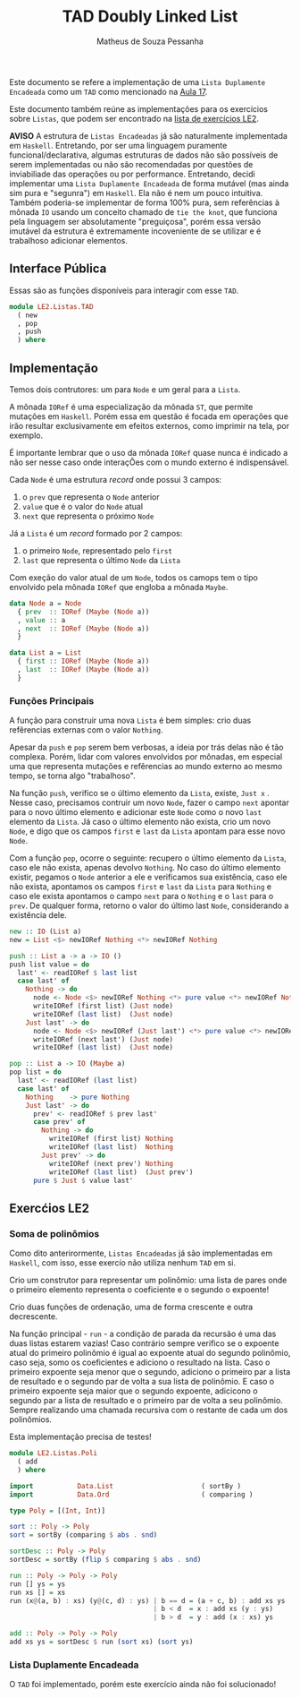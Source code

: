 #+title: TAD Doubly Linked List
#+author: Matheus de Souza Pessanha
#+email: matheus_pessanha2001@outlook.com

Este documento se refere a implementação de uma =Lista Duplamente Encadeada= como um =TAD= como mencionado na [[../../../docs/apresentacoes/EDI_aula17.pdf][Aula 17]].

Este documento também reúne as implementações para os exercícios sobre =Listas=, que podem ser encontrado na [[../../../docs/listas_exercicios/EDI_Atividades_LE2.org][lista de exercícios LE2]].

*AVISO* A estrutura de =Listas Encadeadas= já são naturalmente implementada em =Haskell=. Entretando, por ser uma linguagem puramente funcional/declarativa, algumas estruturas de dados não são possíveis de serem implementadas ou não são recomendadas por questões de inviabiliade das operações ou por performance. Entretando, decidi implementar uma =Lista Duplamente Encadeada= de forma mutável (mas ainda sim pura e "segunra") em =Haskell=. Ela não é nem um pouco intuitiva. Também poderia-se implementar de forma 100% pura, sem referências à mônada =IO= usando um conceito chamado de =tie the knot=, que funciona pela linguagem ser absolutamente "preguiçosa", porém essa versão imutável da estrutura é extremamente incoveniente de se utilizar e é trabalhoso adicionar elementos.

** Interface Pública
Essas são as funções disponíveis para interagir com esse =TAD=.

#+begin_src haskell
module LE2.Listas.TAD
  ( new
  , pop
  , push
  ) where
#+end_src
** Implementação
Temos dois contrutores: um para =Node= e um geral para a =Lista=.

A mônada =IORef= é uma especialização da mônada =ST=, que permite mutações em =Haskell=. Porém essa em questão é focada em operações que irão resultar exclusivamente em efeitos externos, como imprimir na tela, por exemplo.

É importante lembrar que o uso da mônada =IORef= quase nunca é indicado a não ser nesse caso onde interaçÕes com o mundo externo é indispensável.

Cada =Node= é uma estrutura /record/ onde possui 3 campos:
1. o =prev= que representa o =Node= anterior
2. =value= que é o valor do =Node= atual
3. =next= que representa o próximo =Node=

Já a =Lista= é um /record/ formado por 2 campos:
1. o primeiro =Node=, representado pelo =first=
2. =last= que representa o último =Node= da =Lista=

Com exeção do valor atual de um =Node=, todos os camops tem o tipo envolvido pela mônada =IORef= que engloba a mônada =Maybe=.

#+begin_src haskell
data Node a = Node
  { prev  :: IORef (Maybe (Node a))
  , value :: a
  , next  :: IORef (Maybe (Node a))
  }

data List a = List
  { first :: IORef (Maybe (Node a))
  , last  :: IORef (Maybe (Node a))
  }
#+end_src
*** Funções Principais
A função para construir uma nova =Lista= é bem simples: crio duas refêrencias externas com o valor =Nothing=.

Apesar da =push= e =pop= serem bem verbosas, a ideia por trás delas não é tão complexa. Porém, lidar com valores envolvidos por mônadas, em especial uma que representa mutações e refêrencias ao mundo externo ao mesmo tempo, se torna algo "trabalhoso".

Na função =push=, verifico se o último elemento da =Lista=, existe, =Just x= . Nesse caso, precisamos contruir um novo =Node=, fazer o campo =next= apontar para o novo último elemento e adicionar este =Node= como o novo =last= elemento da =Lista=. Já caso o último elemento não exista, crio um novo =Node=, e digo que os campos =first= e =last= da =Lista= apontam para esse novo =Node=.

Com a função =pop=, ocorre o seguinte: recupero o último elemento da =Lista=, caso ele não exista, apenas devolvo =Nothing=. No caso do último elemento existir, pegamos o =Node= anterior a ele e verificamos sua existência, caso ele não exista, apontamos os campos =first= e =last= da =Lista= para =Nothing= e caso ele exista apontamos o campo =next= para o =Nothing= e o =last= para o =prev=. De qualquer forma, retorno o valor do último last =Node=, considerando a existência dele.

#+begin_src haskell
new :: IO (List a)
new = List <$> newIORef Nothing <*> newIORef Nothing

push :: List a -> a -> IO ()
push list value = do
  last' <- readIORef $ last list
  case last' of
    Nothing -> do
      node <- Node <$> newIORef Nothing <*> pure value <*> newIORef Nothing
      writeIORef (first list) (Just node)
      writeIORef (last list)  (Just node)
    Just last' -> do
      node <- Node <$> newIORef (Just last') <*> pure value <*> newIORef Nothing
      writeIORef (next last') (Just node)
      writeIORef (last list)  (Just node)

pop :: List a -> IO (Maybe a)
pop list = do
  last' <- readIORef (last list)
  case last' of
    Nothing    -> pure Nothing
    Just last' -> do
      prev' <- readIORef $ prev last'
      case prev' of
        Nothing -> do
          writeIORef (first list) Nothing
          writeIORef (last list)  Nothing
        Just prev' -> do
          writeIORef (next prev') Nothing
          writeIORef (last list)  (Just prev')
      pure $ Just $ value last'
#+end_src
** Exercćios LE2
*** Soma de polinômios
Como dito anterirormente, =Listas Encadeadas= já são implementadas em =Haskell=, com isso, esse exercío não utiliza nenhum =TAD= em si.

Crio um construtor para representar um polinômio: uma lista de pares onde o primeiro elemento representa o coeficiente e o segundo o expoente!

Crio duas funções de ordenação, uma de forma crescente e outra decrescente.

Na função principal - =run= - a condição de parada da recursão é uma das duas listas estarem vazias! Caso contrário sempre verifico se o expoente atual do primeiro polinômio é igual ao expoente atual do segundo polinômio, caso seja, somo os coeficientes e adiciono o resultado na lista. Caso o primeiro expoente seja menor que o segundo, adiciono o primeiro par a lista de resultado e o segundo par de volta a sua lista de polinômio. E caso o primeiro expoente seja maior que o segundo expoente, adicicono o segundo par a lista de resultado e o primeiro par de volta a seu polinômio. Sempre realizando uma chamada recursiva com o restante de cada um dos polinômios.

Esta implementação precisa de testes!

#+begin_src haskell
module LE2.Listas.Poli
  ( add
  ) where

import           Data.List                      ( sortBy )
import           Data.Ord                       ( comparing )

type Poly = [(Int, Int)]

sort :: Poly -> Poly
sort = sortBy (comparing $ abs . snd)

sortDesc :: Poly -> Poly
sortDesc = sortBy (flip $ comparing $ abs . snd)

run :: Poly -> Poly -> Poly
run [] ys = ys
run xs [] = xs
run (x@(a, b) : xs) (y@(c, d) : ys) | b == d = (a + c, b) : add xs ys
                                    | b < d  = x : add xs (y : ys)
                                    | b > d  = y : add (x : xs) ys

add :: Poly -> Poly -> Poly
add xs ys = sortDesc $ run (sort xs) (sort ys)
#+end_src
*** Lista Duplamente Encadeada
O =TAD= foi implementado, porém este exercício ainda não foi solucionado!
